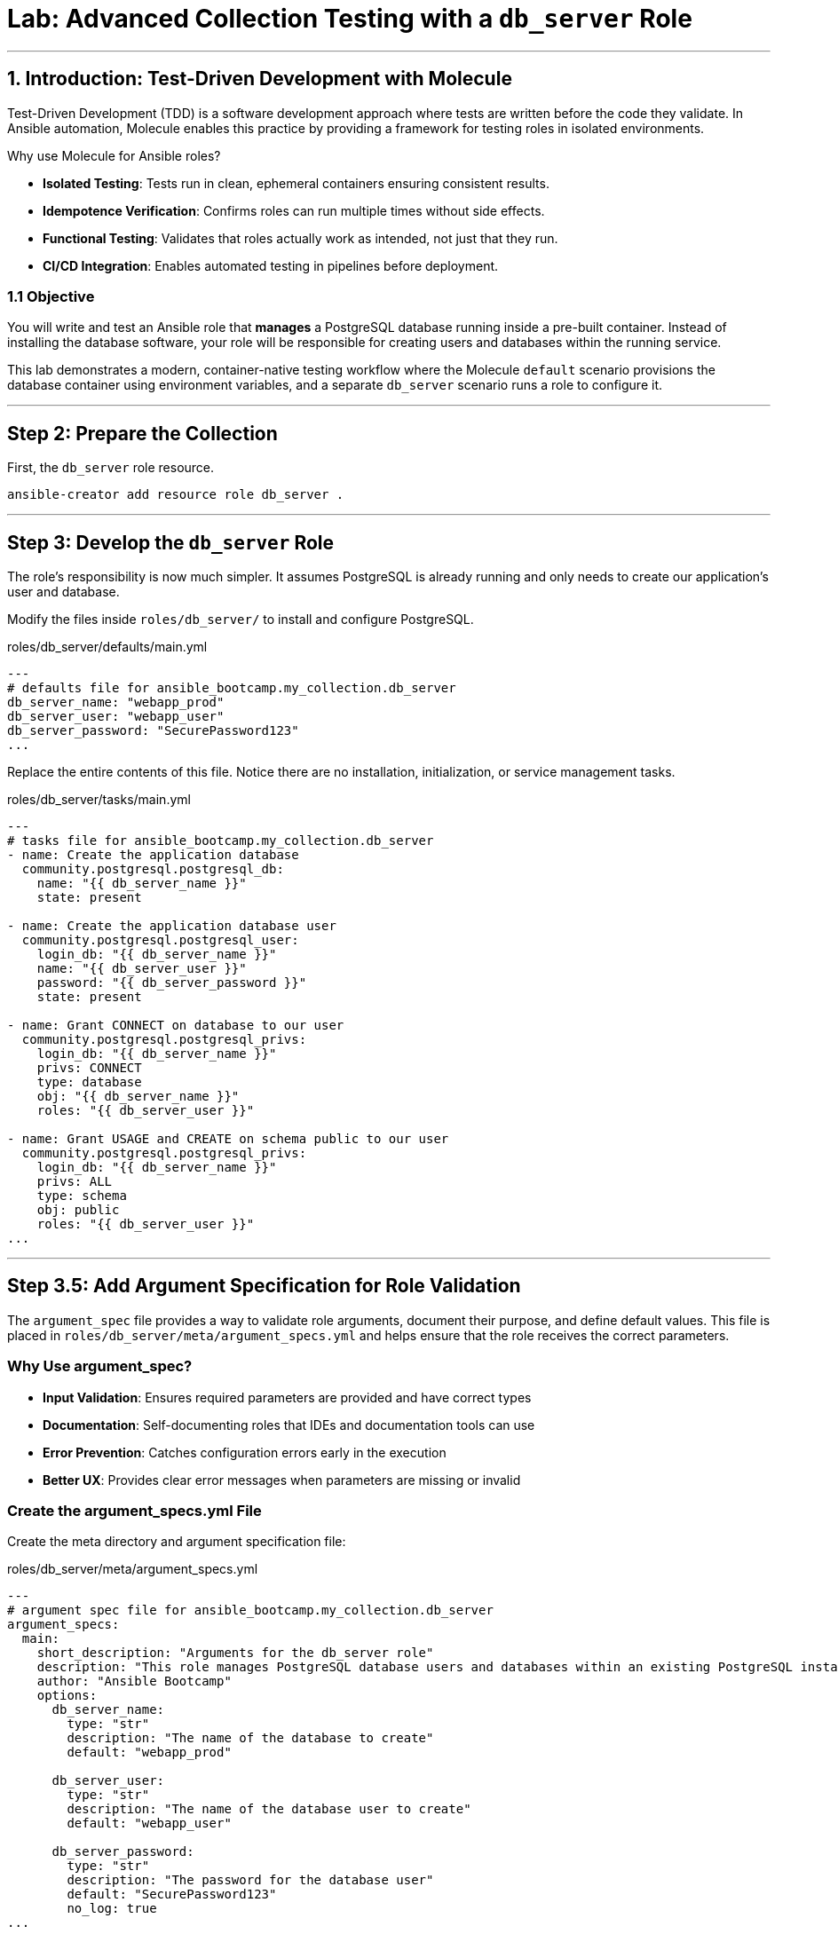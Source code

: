 = Lab: Advanced Collection Testing with a `db_server` Role

'''

== 1. Introduction: Test-Driven Development with Molecule

Test-Driven Development (TDD) is a software development approach where tests are written before the code they validate. In Ansible automation, Molecule enables this practice by providing a framework for testing roles in isolated environments.

Why use Molecule for Ansible roles?

* *Isolated Testing*: Tests run in clean, ephemeral containers ensuring consistent results.
* *Idempotence Verification*: Confirms roles can run multiple times without side effects.
* *Functional Testing*: Validates that roles actually work as intended, not just that they run.
* *CI/CD Integration*: Enables automated testing in pipelines before deployment.

=== 1.1 Objective

You will write and test an Ansible role that **manages** a PostgreSQL database running inside a pre-built container. Instead of installing the database software, your role will be responsible for creating users and databases within the running service.

This lab demonstrates a modern, container-native testing workflow where the Molecule `default` scenario provisions the database container using environment variables, and a separate `db_server` scenario runs a role to configure it.

'''

== Step 2: Prepare the Collection

First, the `db_server` role resource.

[source,bash,role=execute,subs="verbatim,attributes"]
----
ansible-creator add resource role db_server .
----

'''

== Step 3: Develop the `db_server` Role

The role's responsibility is now much simpler. It assumes PostgreSQL is already running and only needs to create our application's user and database.

Modify the files inside `roles/db_server/` to install and configure PostgreSQL.

[source,yaml,role=execute,subs="verbatim,attributes",title="roles/db_server/defaults/main.yml"]
----
---
# defaults file for ansible_bootcamp.my_collection.db_server
db_server_name: "webapp_prod"
db_server_user: "webapp_user"
db_server_password: "SecurePassword123"
...

----

Replace the entire contents of this file. Notice there are no installation, initialization, or service management tasks.

[source,yaml,role=execute,subs="verbatim,attributes",title="roles/db_server/tasks/main.yml"]
----
---
# tasks file for ansible_bootcamp.my_collection.db_server
- name: Create the application database
  community.postgresql.postgresql_db:
    name: "{{ db_server_name }}"
    state: present

- name: Create the application database user
  community.postgresql.postgresql_user:
    login_db: "{{ db_server_name }}"
    name: "{{ db_server_user }}"
    password: "{{ db_server_password }}"
    state: present

- name: Grant CONNECT on database to our user
  community.postgresql.postgresql_privs:
    login_db: "{{ db_server_name }}"
    privs: CONNECT
    type: database
    obj: "{{ db_server_name }}"
    roles: "{{ db_server_user }}"

- name: Grant USAGE and CREATE on schema public to our user
  community.postgresql.postgresql_privs:
    login_db: "{{ db_server_name }}"
    privs: ALL
    type: schema
    obj: public
    roles: "{{ db_server_user }}"
...

----

'''

== Step 3.5: Add Argument Specification for Role Validation

The `argument_spec` file provides a way to validate role arguments, document their purpose, and define default values. This file is placed in `roles/db_server/meta/argument_specs.yml` and helps ensure that the role receives the correct parameters.

=== Why Use argument_spec?

* *Input Validation*: Ensures required parameters are provided and have correct types
* *Documentation*: Self-documenting roles that IDEs and documentation tools can use
* *Error Prevention*: Catches configuration errors early in the execution
* *Better UX*: Provides clear error messages when parameters are missing or invalid

=== Create the argument_specs.yml File

Create the meta directory and argument specification file:

[source,yaml,role=execute,subs="verbatim,attributes",title="roles/db_server/meta/argument_specs.yml"]
----
---
# argument spec file for ansible_bootcamp.my_collection.db_server
argument_specs:
  main:
    short_description: "Arguments for the db_server role"
    description: "This role manages PostgreSQL database users and databases within an existing PostgreSQL instance."
    author: "Ansible Bootcamp"
    options:
      db_server_name:
        type: "str"
        description: "The name of the database to create"
        default: "webapp_prod"

      db_server_user:
        type: "str"
        description: "The name of the database user to create"
        default: "webapp_user"

      db_server_password:
        type: "str"
        description: "The password for the database user"
        default: "SecurePassword123"
        no_log: true
...
----

This argument specification:

* Defines three main options corresponding to your role's variables
* Marks all parameters as required (even though they have defaults)
* Uses `type: "str"` for string validation
* Includes descriptions for documentation
* Uses `no_log: true` for the password to prevent it from appearing in logs

'''

== Step 4: Configure the Advanced Molecule Scenarios

You will now create and configure your scenarios in a `molecule/` directory at the root of the collection.

=== Create and Configure the `db_server` (Component Testing) Scenario
This scenario performs the actual test of the role.

**Initialize the new scenario:**

[source,bash,role=execute,subs="verbatim,attributes"]
----
molecule init scenario db_server
----

**Move the scenario to the extensions directory:**

[source,bash,role=execute,subs="verbatim,attributes"]
----
mv molecule/db_server extensions/molecule/; rmdir molecule
----

**Move some playbooks into utils directory:**

[source,bash,role=execute,subs="verbatim,attributes"]
----
mv extensions/molecule/db_server/{converge.yml,create.yml,destroy.yml,verify.yml} extensions/molecule/utils/playbooks/
----

**Delete unused example directory:**

[source,bash,role=execute,subs="verbatim,attributes"]
----
rm -rf extensions/molecule/integration_hello_world
----

**Modify `extensions/molecule/db_server/molecule.yml`:**
   Replace the contents of this file with the following configuration:

[source,yaml,role=execute,title="extensions/molecule/db_server/molecule.yml"]
----
---
dependency:
  name: galaxy
  options:
    requirements-file: ${MOLECULE_SCENARIO_DIRECTORY}/requirements.yml
driver:
  name: podman
platforms:
  - name: instance
    image: quay.io/ddaniels/psql16
    entrypoint: docker-entrypoint.sh
    container_command: postgres
    ports:
      - 5432:5432
    env:
      POSTGRES_PASSWORD: AdminSecurePassword123
      POSTGRES_USER: postgres
    pre_build_image: true
    cgroupns_mode: host
    tmpfs:
      "/run": "rw,mode=1777"
      "/tmp": "rw,mode=1777"
    volumes:
      - /sys/fs/cgroup:/sys/fs/cgroup:rw
provisioner:
  name: ansible
  playbooks:
    cleanup: ../utils/playbooks/cleanup.yml
    converge: ../utils/playbooks/converge.yml
    destroy: ../utils/playbooks/destroy.yml
    prepare: ../utils/playbooks/prepare.yml
    create: ../utils/playbooks/create.yml
    verify: ../utils/playbooks/verify.yml
  inventory:
    group_vars:
      all:
        ansible_connection: containers.podman.podman
verifier:
  name: ansible
...

----

[source,yaml,role=execute,subs="verbatim,attributes",title="extensions/molecule/db_server/requirements.yml"]
----
---
collections:
  - containers.podman
  - community.postgresql
...

----

The scenario uses shared playbook files for container management and testing. Create the following files:

The `create.yml` playbook is responsible for provisioning the test infrastructure. In Molecule's testing lifecycle, this is the first phase where containers or virtual machines are created to provide isolated environments for testing.

[source,yaml,role=execute,title="extensions/molecule/utils/playbooks/create.yml"]
----
---
- name: Create container instances
  hosts: localhost
  gather_facts: false
  tasks:
    - name: Create containers from inventory
      containers.podman.podman_container:
        name: "{{ item['name'] }}"
        image: "{{ item['image'] }}"
        command: "{{ item['container_command'] | default('sleep 1d') }}"
        privileged: "{{ item['container_privileged'] | default(false) }}"
        volumes: "{{ item['volumes'] | default(omit) }}"
        entrypoint: "{{ item['entrypoint'] | default(omit) }}"
        capabilities: "{{ item['container_capabilities'] | default(omit) }}"
        systemd: "{{ item['container_systemd'] | default(false) }}"
        log_driver: "{{ item['container_log_driver'] | default('json-file') }}"
        env: "{{ item['env'] | default(omit) }}"
        ports: "{{ item['ports'] }}"
        state: started
        user: postgres
      register: result
      loop: "{{ molecule_yml.platforms }}"

    - name: Verify containers are running
      ansible.builtin.include_tasks:
        file: tasks/create-fail.yml
      when: >
        item.container.State.ExitCode != 0 or
        not item.container.State.Running
      loop: "{{ result.results }}"
      loop_control:
        label: "{{ item.container.Name }}"

    - name: Wait for containers to be ready
      ansible.builtin.wait_for_connection:
        timeout: 30
      delegate_to: "{{ item }}"
      loop: "{{ ansible_play_batch }}"
...

----

[source,yaml,role=execute,title="extensions/molecule/utils/playbooks/tasks/create-fail.yml"]
----
---
- name: Retrieve container log
  ansible.builtin.command:
    cmd: podman logs {{ item.container.Name }}
  changed_when: false
  register: logfile_cmd

- name: Display container log and fail
  ansible.builtin.fail:
    msg: |
      Container {{ item.container.Name }} failed to start properly.
      Exit Code: {{ item.container.State.ExitCode }}
      Running: {{ item.container.State.Running }}
      Log output: {{ logfile_cmd.stdout | default('No logs available') }}
...

----

The `prepare.yml` playbook handles any pre-testing setup tasks. This optional phase in Molecule allows you to configure the test environment before applying your Ansible role, such as installing dependencies or setting up prerequisites.

[source,yaml,role=execute,title="extensions/molecule/utils/playbooks/prepare.yml"]
----
---
- name: Prepare play
  hosts: molecule
  gather_facts: false
  tasks:
    - name: Molecule | Prepare | Ping hosts
      ansible.builtin.ping:
...

----

The `converge.yml` playbook is the core of Molecule testing - it executes your Ansible role against the test infrastructure. This phase applies your automation to verify that the role works correctly and achieves the desired state.

[source,yaml,role=execute,subs="verbatim,attributes",title="extensions/molecule/db_server/converge.yml"]
----
---
- name: Converge
  hosts: all
  tasks:
    - name: "Wait for PostgreSQL to be ready"
      ansible.builtin.wait_for:
        host: "{{ ansible_host }}"
        port: 5432
        delay: 10  # Time to wait before first check
        timeout: 120 # Total time to wait before failing
      delegate_to: localhost

    - name: "Include the db_server role"
      ansible.builtin.include_role:
        name: "ansible_bootcamp.my_collection.db_server"
...

----

The `verify.yml` playbook performs functional testing to validate that your role not only ran successfully, but actually achieved the desired results. This phase includes tests that check database connectivity, verify data persistence, and confirm your automation works end-to-end.

[source,yaml,role=execute,subs="verbatim,attributes",title="extensions/molecule/db_server/verify.yml"]
----
---
- name: Verify
  hosts: all
  vars:
    db_server_name: "webapp_prod"
    db_server_user: "webapp_user"
    db_server_password: "SecurePassword123"
  tasks:
    - name: "FUNCTIONAL TEST: Connect as the new user and create a table"
      community.postgresql.postgresql_query:
        login_user: "{{ db_server_user }}"
        login_password: "{{ db_server_password }}"
        login_db: "{{ db_server_name }}"
        query: "CREATE TABLE IF NOT EXISTS molecule_verify (id INT);"

    - name: "FUNCTIONAL TEST: Write data to the new table"
      community.postgresql.postgresql_query:
        login_user: "{{ db_server_user }}"
        login_password: "{{ db_server_password }}"
        login_db: "{{ db_server_name }}"
        query: "INSERT INTO molecule_verify (id) VALUES (1);"

    - name: "FUNCTIONAL TEST: Read data back and verify the result"
      community.postgresql.postgresql_query:
        login_user: "{{ db_server_user }}"
        login_password: "{{ db_server_password }}"
        login_db: "{{ db_server_name }}"
        query: "SELECT COUNT(*) FROM molecule_verify;"
      register: query_result
      changed_when: false

    - name: "Assert that one record was found"
      ansible.builtin.assert:
        that:
          - query_result.query_result[0].count == 1
        fail_msg: "Verification failed! Expected to find 1 record but found {{ query_result.query_result[0].count }}."
        success_msg: "Verification successful! The DB user can connect, write, and read."
...

----

The `cleanup.yml` playbook handles cleanup of temporary files and artifacts created during testing, helping maintain a clean test environment between test runs without destroying the actual test infrastructure.

[source,yaml,role=execute,subs="verbatim,attributes",title="extensions/molecule/utils/playbooks/cleanup.yml"]
----
---
- name: Cleanup container instances
  hosts: molecule
  gather_facts: false
  tasks:
    - name: Check if container is running
      containers.podman.podman_container_info:
        name: "{{ groups['all'] }}"
      register: container_info
      delegate_to: localhost

    - name: Remove temporary files from running containers
      ansible.builtin.file:
        path: /tmp/molecule_os_info.txt
        state: absent
      when:
        - container_info.containers | length > 0
        - container_info.containers[0].State.Running
      failed_when: false
...

----

The `destroy.yml` playbook tears down the test infrastructure completely. This final phase in Molecule's lifecycle ensures that containers, virtual machines, and other test resources are properly cleaned up after testing is complete.

[source,yaml,role=execute,subs="verbatim,attributes",title="extensions/molecule/utils/playbooks/destroy.yml"]
----
---
- name: Destroy container instances
  hosts: localhost
  gather_facts: false
  tasks:
    - name: Get info for all containers
      containers.podman.podman_container_info:
        name: "{{ item['name'] }}"
      loop: "{{ molecule_yml.platforms }}"
      register: podman_infos

    - name: Kill container if running
      containers.podman.podman_container:
        name: "{{ item.item['name'] }}"
        state: stopped
        timeout: 2
      loop: "{{ podman_infos.results }}"
      loop_control:
        label: "{{ item.item }}"
      when:
        - item.containers | length > 0
        - item.containers[0].State.Status == "running"

    - name: Remove container to ensure clean state
      containers.podman.podman_container:
        name: "{{ item.item['name'] }}"
        state: absent
      loop: "{{ podman_infos.results }}"
      loop_control:
        label: "{{ item.item }}"
      when: item.containers | length > 0
...

----

The `noop.yml` playbook is a placeholder that performs no operations. It can be used as a template or when you need a playbook that does nothing during specific testing phases.

[source,yaml,role=execute,subs="verbatim,attributes",title="extensions/molecule/utils/playbooks/noop.yml"]
----
---
- name: No-op
  hosts: localhost
  gather_facts: false
  tasks:
    - name: Run a noop
      ansible.builtin.debug:
        msg: "This does nothing!"
...
----

'''

=== Additional Molecule Playbooks

Molecule supports several other standard playbooks that we haven't implemented in this lab:

* *`idempotence.yml`*: Tests that running your role multiple times produces the same result without unwanted side effects. This verifies that your automation is truly idempotent.

* *`side_effect.yml`*: Tests the impact of your role on other parts of the system or external dependencies. Useful for testing integration effects or cross-system interactions.

These additional playbooks can be configured in your `molecule.yml` file under the `provisioner.playbooks` section when you need more advanced testing scenarios.

'''

== Step 5: Build and Install the Collection

Before running the molecule tests, you need to build and install the collection so that the role can be found by Ansible.

Update the `galaxy.yml` file to add a dependency on `"community.postgresql": "*"` and increment the version number.

[source,bash,role=execute,subs="verbatim,attributes"]
----
ansible-galaxy collection build .
ansible-galaxy collection install ansible_bootcamp-my_collection-1.0.2.tar.gz --force
ansible-galaxy collection publish -s {aap_controller_web_url}/api/galaxy/ ansible_bootcamp-my_collection-1.0.2.tar.gz --token YOUR_API_TOKEN_HERE
----

'''

== Step 5.1: Understanding the Test Sequence

Molecule executes a comprehensive test sequence to validate your role:

*Dependency*: Install required Ansible collections (community.postgresql)

*Create*: Start an isolated Podman container with UBI9 base image

*Prepare*: (Optional preparation steps - skipped in this scenario)

*Converge*: Execute the db_server role to install and configure PostgreSQL

*Idempotence*: Run the role again to verify no changes occur (ensures safe re-runs)

*Verify*: Execute functional tests to validate database operations work correctly

*Destroy*: Clean up the test container

The test suite validates that your db_server role successfully installs PostgreSQL, creates the application database and user, and enables functional database operations.

Further documentation are provided below for those who are interested to learn more:

* https://molecule.readthedocs.io/[Molecule Documentation]
* https://ansible.readthedocs.io/projects/creator/[Ansible Creator Documentation]
* https://docs.ansible.com/ansible/latest/collections_guide/index.html[Ansible Collections Guide]

== Step 6: Run the Full Test Suite!

Change to the extensions directory and execute the test suite.

[source,bash,role=execute]
----
molecule test --all
----

This corrected structure removes the invalid `extends` keyword and uses a more explicit configuration for each scenario, which will resolve the validation error.

== Conclusion

Congratulations! You have successfully implemented Test-Driven Development for Ansible automation by:

* Creating an Ansible collection with a db_server role
* Implementing PostgreSQL installation and configuration
* Configuring Molecule for isolated testing with functional verification
* Running comprehensive tests that validate role functionality and idempotence

This TDD approach ensures your automation is reliable, maintainable, and ready for production deployment. The skills you've learned here form the foundation for developing high-quality Ansible content that can be confidently deployed in enterprise environments.
